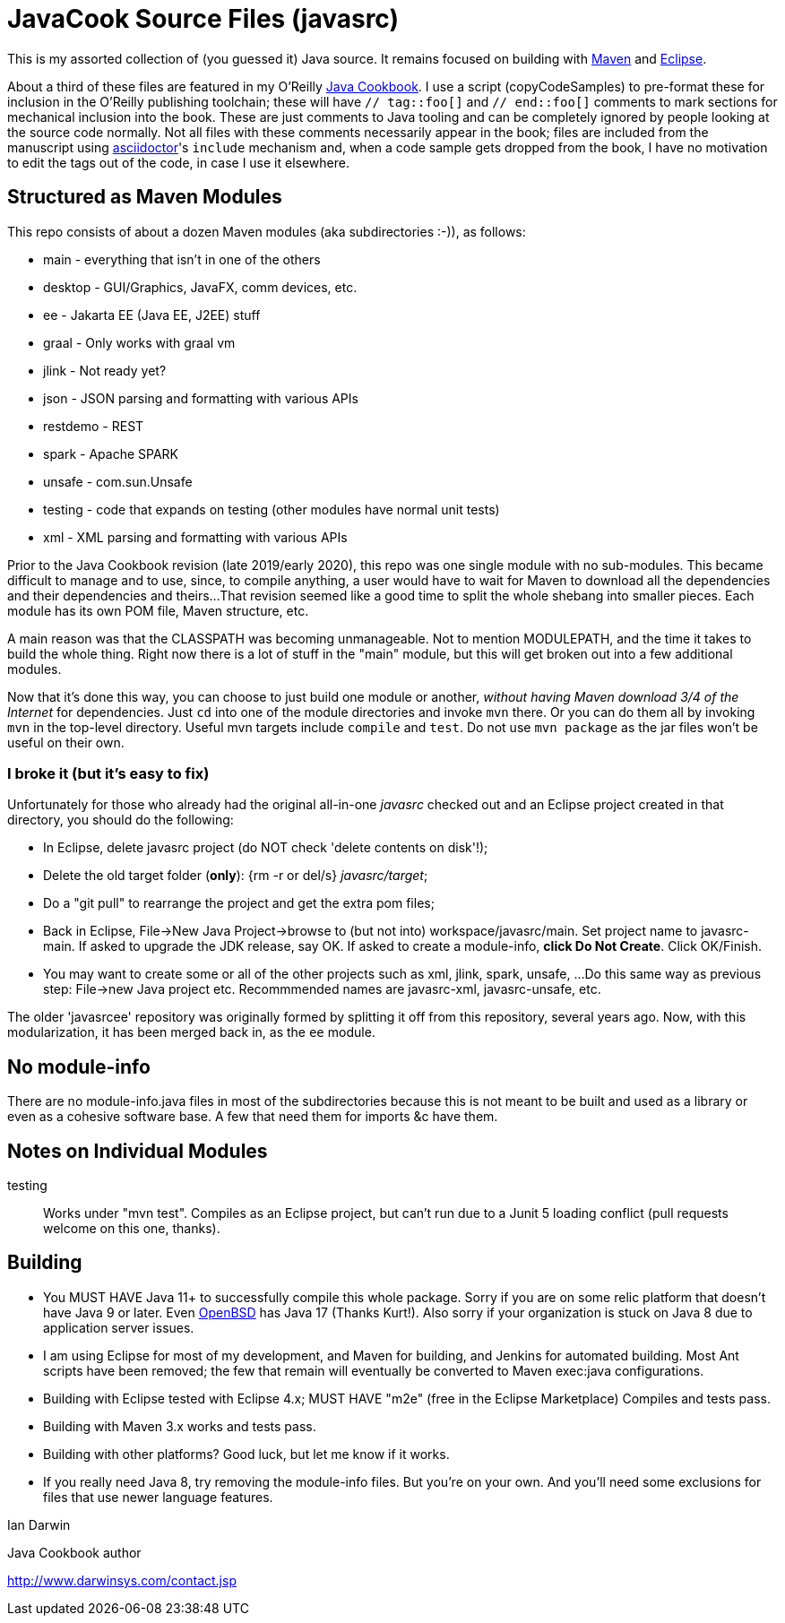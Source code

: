 = JavaCook Source Files (javasrc)

This is my assorted collection of (you guessed it) Java source.
It remains focused on building with
https://maven.apache.org/[Maven]
and
https://eclipse.org/[Eclipse].

About a third of these files are featured in my O'Reilly
https://javacook.darwinsys.com/[Java Cookbook].
I use a script (+copyCodeSamples+) to pre-format these for inclusion in the O'Reilly publishing toolchain;
these will have `// tag::foo[]` and `// end::foo[]` comments to mark sections for
mechanical inclusion into the book. These are just comments to Java tooling
and can be completely ignored by people looking at the source code normally.
Not all files with these comments necessarily appear in the book;
files are included from the manuscript using 
https://asciidoctor.org[asciidoctor]'s `include` mechanism and,
when a code sample gets dropped from the book, I have no motivation
to edit the tags out of the code, in case I use it elsewhere.

== Structured as Maven Modules

This repo consists of about a dozen Maven modules (aka subdirectories :-)),
as follows:

* main - everything that isn't in one of the others
* desktop - GUI/Graphics, JavaFX, comm devices, etc.
* ee - Jakarta EE (Java EE, J2EE) stuff
* graal - Only works with graal vm
* jlink - Not ready yet?
* json - JSON parsing and formatting with various APIs
* restdemo - REST
* spark - Apache SPARK
* unsafe - com.sun.Unsafe
* testing - code that expands on testing (other modules have normal unit tests)
* xml - XML parsing and formatting with various APIs

Prior to the Java Cookbook revision (late 2019/early 2020), 
this repo was one single module with no sub-modules. This became difficult
to manage and to use, since, to compile anything, a user would have to wait for Maven
to download all the dependencies and their dependencies and theirs... 
That revision seemed like a good time to split the whole shebang into smaller pieces.
Each module has its own POM file, Maven structure, etc.

A main reason was that the CLASSPATH was becoming unmanageable.
Not to mention MODULEPATH, and the time it takes to build the whole thing.
Right now there is a lot of stuff in the "main" module, but this will
get broken out into a few additional modules.

Now that it's done this way, you can choose to just build one module
or another, _without having Maven download 3/4 of the Internet_ for
dependencies. Just `cd` into one of the module directories and
invoke `mvn` there. Or you can do them all by invoking `mvn` in
the top-level directory. Useful mvn targets include `compile` and `test`.
Do not use `mvn package` as the jar files won't be useful on their own.

=== I broke it (but it's easy to fix)

Unfortunately for those who already had the original all-in-one _javasrc_
checked out and an Eclipse project created in that directory,
you should do the following:

* In Eclipse, delete javasrc project (do NOT check 'delete contents on disk'!);
* Delete the old target folder (*only*): {++rm -r++ or ++del/s++} __javasrc/target__;
* Do a "git pull" to rearrange the project and get the extra pom files;
* Back in Eclipse, ++File->New Java Project->browse to (but not into) workspace/javasrc/main++.
Set project name to ++javasrc-main++. 
If asked to upgrade the JDK release, say OK.
If asked to create a module-info, *click Do Not Create*.
Click ++OK/Finish++.
* You may want to create some or all of the other projects such as xml, jlink, spark, unsafe, ...
Do this same way as previous step: File->new Java project etc.
Recommmended names are javasrc-xml, javasrc-unsafe, etc.

The older 'javasrcee' repository was originally formed by splitting
it off from this repository, several years ago. Now, with this modularization,
it has been merged back in, as the `ee` module.

== No module-info

There are no module-info.java files in most of the subdirectories
because this is not meant to
be built and used as a library or even as a cohesive software base.
A few that need them for imports &c have them.

== Notes on Individual Modules

testing::
	Works under "mvn test". Compiles as an Eclipse project, but can't run due to
	a Junit 5 loading conflict (pull requests welcome on this one, thanks).

== Building

* You MUST HAVE Java 11+ to successfully compile this whole package.  Sorry
if you are on some relic platform that doesn't have Java 9 or later.
Even https://openbsd.org[OpenBSD] has Java 17 (Thanks Kurt!).
Also sorry if your organization is stuck on Java 8 due to application server issues.

* I am using Eclipse for most of my development, and Maven for building, and Jenkins
for automated building. Most Ant scripts have been removed; the few that remain
will eventually be converted to Maven exec:java configurations.

* Building with Eclipse tested with Eclipse 4.x; MUST HAVE "m2e" (free in the Eclipse Marketplace)
	Compiles and tests pass.

* Building with Maven 3.x works and tests pass.

* Building with other platforms? Good luck, but let me know if it works.

* If you really need Java 8, try removing the module-info files. But you're on your own.
And you'll need some exclusions for files that use newer language features.

Ian Darwin

Java Cookbook author

http://www.darwinsys.com/contact.jsp
